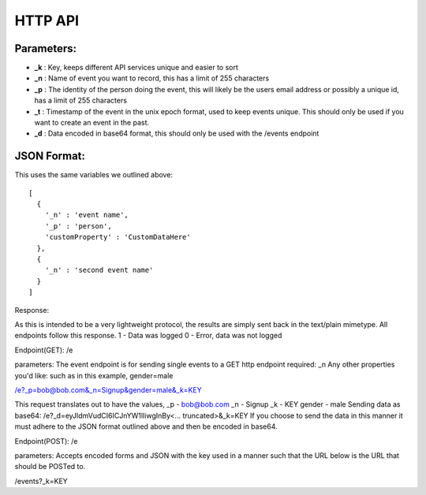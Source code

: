 HTTP API
==========

Parameters:
------------

* **_k** : Key, keeps different API services unique and easier to sort
* **_n** : Name of event you want to record, this has a limit of 255 characters
* **_p** : The identity of the person doing the event, this will likely be the users email address or possibly a unique id, has a limit of 255 characters
* **_t** : Timestamp of the event in the unix epoch format, used to keep events unique. This should only be used if you want to create an event in the past. 
* **_d** : Data encoded in base64 format, this should only be used with the /events endpoint


JSON Format:
-------------

This uses the same variables we outlined above::

	[
	  {  
	    '_n' : 'event name',
	    '_p' : 'person',
	    'customProperty' : 'CustomDataHere'
	  },
	  {
	    '_n' : 'second event name'
	  }
	]

Response:

As this is intended to be a very lightweight protocol, the results are simply sent back in the text/plain mimetype. All endpoints follow this response.
1 - Data was logged
0 - Error, data was not logged


Endpoint(GET): /e

parameters: 
The event endpoint is for sending single events to a GET http endpoint
required: _n
Any other properties you'd like:
such as in this example, gender=male

/e?_p=bob@bob.com&_n=Signup&gender=male&_k=KEY

This request translates out to have the values, 
_p         - bob@bob.com
_n         - Signup
_k         - KEY
gender     - male
Sending data as base64:
/e?_d=eyJldmVudCI6ICJnYW1lIiwgInBy<... truncated>&_k=KEY  
If you choose to send the data in this manner it must adhere to the JSON format outlined above and then be encoded in base64.


Endpoint(POST): /e

parameters:
Accepts encoded forms and JSON with the key used in a manner such that the URL below is the URL that should be POSTed to.

/events?_k=KEY
